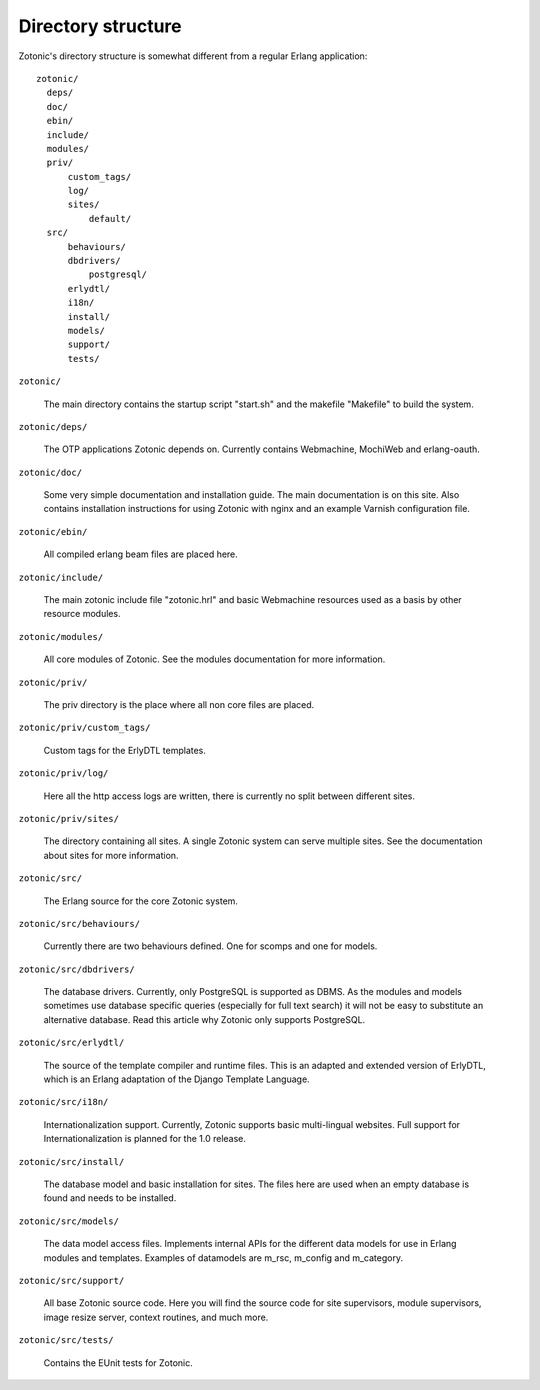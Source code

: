 Directory structure
===================

Zotonic's directory structure is somewhat different from a regular
Erlang application::

  zotonic/
    deps/
    doc/
    ebin/
    include/
    modules/
    priv/
        custom_tags/
        log/
        sites/
            default/
    src/
        behaviours/
        dbdrivers/
            postgresql/
        erlydtl/
        i18n/
        install/
        models/
        support/
        tests/

``zotonic/``

  The main directory contains the startup script "start.sh" and the
  makefile "Makefile" to build the system.

``zotonic/deps/``

  The OTP applications Zotonic depends on. Currently contains
  Webmachine, MochiWeb and erlang-oauth.

``zotonic/doc/``

  Some very simple documentation and installation guide. The main
  documentation is on this site. Also contains installation
  instructions for using Zotonic with nginx and an example Varnish
  configuration file.

``zotonic/ebin/``

  All compiled erlang beam files are placed here.

``zotonic/include/``

  The main zotonic include file "zotonic.hrl" and basic Webmachine
  resources used as a basis by other resource modules.

``zotonic/modules/``

  All core modules of Zotonic. See the modules documentation for more
  information.

``zotonic/priv/``

  The priv directory is the place where all non core files are placed.

``zotonic/priv/custom_tags/``

  Custom tags for the ErlyDTL templates.

``zotonic/priv/log/``

  Here all the http access logs are written, there is currently no
  split between different sites.

``zotonic/priv/sites/``

  The directory containing all sites. A single Zotonic system can
  serve multiple sites. See the documentation about sites for more
  information.

``zotonic/src/``

  The Erlang source for the core Zotonic system.

``zotonic/src/behaviours/``

  Currently there are two behaviours defined. One for scomps and one
  for models.

``zotonic/src/dbdrivers/``

  The database drivers. Currently, only PostgreSQL is supported as
  DBMS. As the modules and models sometimes use database specific
  queries (especially for full text search) it will not be easy to
  substitute an alternative database. Read this article why Zotonic
  only supports PostgreSQL.

``zotonic/src/erlydtl/``

  The source of the template compiler and runtime files. This is an
  adapted and extended version of ErlyDTL, which is an Erlang
  adaptation of the Django Template Language.

``zotonic/src/i18n/``

  Internationalization support. Currently, Zotonic supports basic
  multi-lingual websites. Full support for Internationalization is
  planned for the 1.0 release.

``zotonic/src/install/``

  The database model and basic installation for sites. The files here
  are used when an empty database is found and needs to be installed.

``zotonic/src/models/``

  The data model access files. Implements internal APIs for the
  different data models for use in Erlang modules and
  templates. Examples of datamodels are m_rsc, m_config and
  m_category.

``zotonic/src/support/``

  All base Zotonic source code. Here you will find the source code for
  site supervisors, module supervisors, image resize server, context
  routines, and much more.

``zotonic/src/tests/``

  Contains the EUnit tests for Zotonic.
